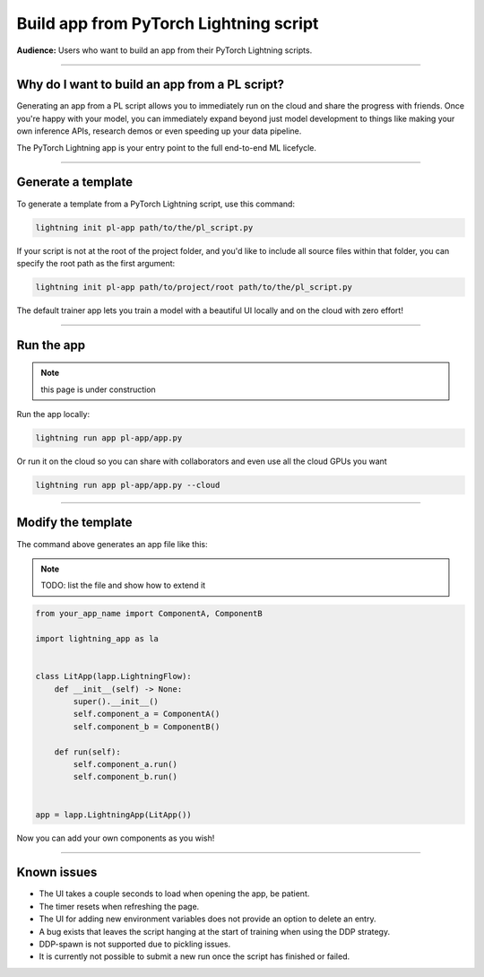 #######################################
Build app from PyTorch Lightning script
#######################################

**Audience:** Users who want to build an app from their PyTorch Lightning scripts.

----

***********************************************
Why do I want to build an app from a PL script?
***********************************************
Generating an app from a PL script allows you to immediately run on the cloud and share the progress with friends.
Once you're happy with your model, you can immediately expand beyond just model development to things like
making your own inference APIs, research demos or even speeding up your data pipeline.

The PyTorch Lightning app is your entry point to the full end-to-end ML licefycle.

----

*******************
Generate a template
*******************

To generate a template from a PyTorch Lightning script, use this command:

.. code:: bash

    lightning init pl-app path/to/the/pl_script.py


If your script is not at the root of the project folder, and you'd like to include all source files within that folder, you can specify the root path as the first argument:

.. code:: bash

    lightning init pl-app path/to/project/root path/to/the/pl_script.py


The default trainer app lets you train a model with a beautiful UI locally and on the cloud with zero effort!

----

***********
Run the app
***********
.. note:: this page is under construction

Run the app locally:

.. code:: bash

    lightning run app pl-app/app.py

Or run it on the cloud so you can share with collaborators and even use all the cloud GPUs you want

.. code:: bash

    lightning run app pl-app/app.py --cloud


.. figure:: https://storage.googleapis.com/grid-packages/pytorch-lightning-app/docs-thumbnail.png
    :alt: Screenshot of the PyTorch Lightning app running in the cloud


----

*******************
Modify the template
*******************

The command above generates an app file like this:

.. note:: TODO: list the file and show how to extend it

.. code:: python

    from your_app_name import ComponentA, ComponentB

    import lightning_app as la


    class LitApp(lapp.LightningFlow):
        def __init__(self) -> None:
            super().__init__()
            self.component_a = ComponentA()
            self.component_b = ComponentB()

        def run(self):
            self.component_a.run()
            self.component_b.run()


    app = lapp.LightningApp(LitApp())

Now you can add your own components as you wish!

----

************
Known issues
************

- The UI takes a couple seconds to load when opening the app, be patient.
- The timer resets when refreshing the page.
- The UI for adding new environment variables does not provide an option to delete an entry.
- A bug exists that leaves the script hanging at the start of training when using the DDP strategy.
- DDP-spawn is not supported due to pickling issues.
- It is currently not possible to submit a new run once the script has finished or failed.
